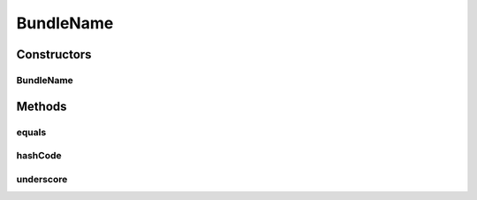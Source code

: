 BundleName
==========

.. java:package:: org.motechproject.osgi.web.ext
   :noindex:

.. java:type:: public class BundleName

Constructors
------------
BundleName
^^^^^^^^^^

.. java:constructor:: public BundleName(String bundleSymbolicName)
   :outertype: BundleName

Methods
-------
equals
^^^^^^

.. java:method:: @Override public boolean equals(Object bundle)
   :outertype: BundleName

hashCode
^^^^^^^^

.. java:method:: @Override public int hashCode()
   :outertype: BundleName

underscore
^^^^^^^^^^

.. java:method:: public String underscore()
   :outertype: BundleName

